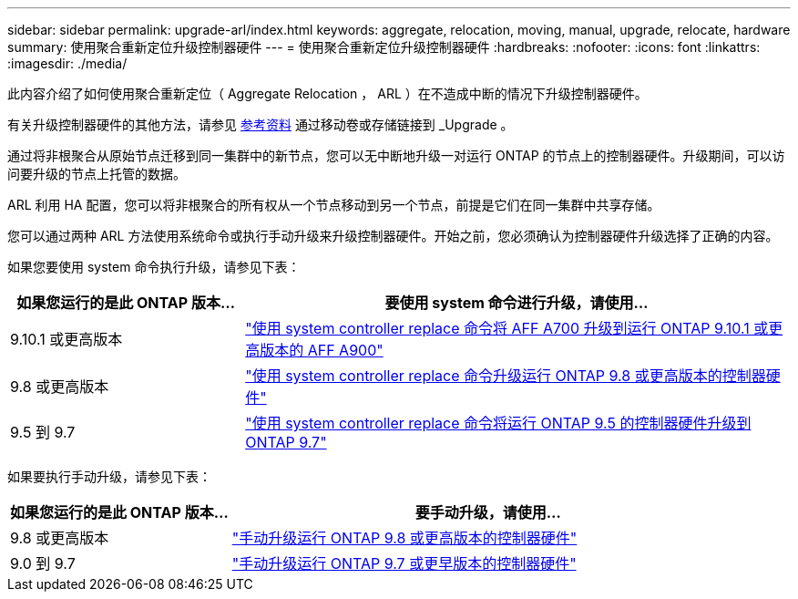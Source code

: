 ---
sidebar: sidebar 
permalink: upgrade-arl/index.html 
keywords: aggregate, relocation, moving, manual, upgrade, relocate, hardware 
summary: 使用聚合重新定位升级控制器硬件 
---
= 使用聚合重新定位升级控制器硬件
:hardbreaks:
:nofooter: 
:icons: font
:linkattrs: 
:imagesdir: ./media/


[role="lead"]
此内容介绍了如何使用聚合重新定位（ Aggregate Relocation ， ARL ）在不造成中断的情况下升级控制器硬件。

有关升级控制器硬件的其他方法，请参见 xref:other_references.adoc[参考资料] 通过移动卷或存储链接到 _Upgrade 。

通过将非根聚合从原始节点迁移到同一集群中的新节点，您可以无中断地升级一对运行 ONTAP 的节点上的控制器硬件。升级期间，可以访问要升级的节点上托管的数据。

ARL 利用 HA 配置，您可以将非根聚合的所有权从一个节点移动到另一个节点，前提是它们在同一集群中共享存储。

您可以通过两种 ARL 方法使用系统命令或执行手动升级来升级控制器硬件。开始之前，您必须确认为控制器硬件升级选择了正确的内容。

如果您要使用 system 命令执行升级，请参见下表：

[cols="30,70"]
|===
| 如果您运行的是此 ONTAP 版本… | 要使用 system 命令进行升级，请使用… 


| 9.10.1 或更高版本 | link:https://docs.netapp.com/us-en/ontap-systems-upgrade/upgrade-arl-auto-affa900/index.html["使用 system controller replace 命令将 AFF A700 升级到运行 ONTAP 9.10.1 或更高版本的 AFF A900"] 


| 9.8 或更高版本 | link:https://docs.netapp.com/us-en/ontap-systems-upgrade/upgrade-arl-auto-app/index.html["使用 system controller replace 命令升级运行 ONTAP 9.8 或更高版本的控制器硬件"] 


| 9.5 到 9.7 | link:https://docs.netapp.com/us-en/ontap-systems-upgrade/upgrade-arl-auto/index.html["使用 system controller replace 命令将运行 ONTAP 9.5 的控制器硬件升级到 ONTAP 9.7"] 
|===
如果要执行手动升级，请参见下表：

[cols="30,70"]
|===
| 如果您运行的是此 ONTAP 版本… | 要手动升级，请使用… 


| 9.8 或更高版本 | link:https://docs.netapp.com/us-en/ontap-systems-upgrade/upgrade-arl-manual-app/index.html["手动升级运行 ONTAP 9.8 或更高版本的控制器硬件"] 


| 9.0 到 9.7 | link:https://docs.netapp.com/us-en/ontap-systems-upgrade/upgrade-arl-manual/index.html["手动升级运行 ONTAP 9.7 或更早版本的控制器硬件"] 
|===